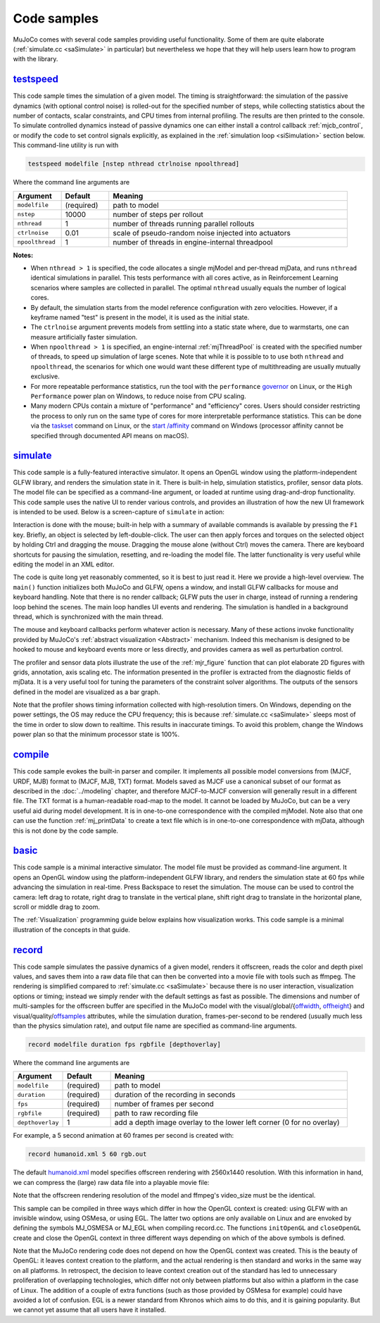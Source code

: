 .. _Sample:

Code samples
------------

MuJoCo comes with several code samples providing useful functionality. Some of them are quite elaborate
(:ref:`simulate.cc <saSimulate>` in particular) but nevertheless we hope that they will help users learn how to program
with the library.

.. _saTestspeed:

`testspeed <https://github.com/google-deepmind/mujoco/blob/main/sample/testspeed.cc>`_
~~~~~~~~~~~~~~~~~~~~~~~~~~~~~~~~~~~~~~~~~~~~~~~~~~~~~~~~~~~~~~~~~~~~~~~~~~~~~~~~~~~~~~

This code sample times the simulation of a given model. The timing is straightforward: the simulation of the passive
dynamics (with optional control noise) is rolled-out for the specified number of steps, while collecting statistics
about the number of contacts, scalar constraints, and CPU times from internal profiling. The results are then printed to
the console. To simulate controlled dynamics instead of passive dynamics one can either install a control callback
:ref:`mjcb_control`, or modify the code to set control signals explicitly, as explained in the :ref:`simulation loop
<siSimulation>` section below. This command-line utility is run with

.. code-block:: Shell

   testspeed modelfile [nstep nthread ctrlnoise npoolthread]

Where the command line arguments are

.. list-table::
   :width: 95%
   :align: left
   :widths: 1 1 5
   :header-rows: 1

   * - Argument
     - Default
     - Meaning
   * - ``modelfile``
     - (required)
     - path to model
   * - ``nstep``
     - 10000
     - number of steps per rollout
   * - ``nthread``
     - 1
     - number of threads running parallel rollouts
   * - ``ctrlnoise``
     - 0.01
     - scale of pseudo-random noise injected into actuators
   * - ``npoolthread``
     - 1
     - number of threads in engine-internal threadpool

**Notes:**

- When ``nthread > 1`` is specified, the code allocates a single mjModel and per-thread mjData, and runs ``nthread``
  identical simulations in parallel. This tests performance with all cores active, as in Reinforcement
  Learning scenarios where samples are collected in parallel. The optimal ``nthread`` usually equals the number of
  logical cores.
- By default, the simulation starts from the model reference configuration with zero velocities. However, if a
  keyframe named "test" is present in the model, it is used as the initial state.
- The ``ctrlnoise`` argument prevents models from settling into a static state where, due to warmstarts, one can
  measure artificially faster simulation.
- When ``npoolthread > 1`` is specified, an engine-internal :ref:`mjThreadPool` is created with the specified number of
  threads, to speed up simulation of large scenes. Note that while it is possible to to use both ``nthread`` and
  ``npoolthread``, the scenarios for which one would want these different type of multithreading are usually mutually
  exclusive.
- For more repeatable performance statistics, run the tool with the ``performance``
  `governor <https://www.kernel.org/doc/Documentation/cpu-freq/governors.txt>`__ on Linux, or the
  ``High Performance`` power plan on Windows, to reduce noise from CPU scaling.
- Many modern CPUs contain a mixture of "performance" and "efficiency" cores. Users should consider restricting the
  process to only run on the same type of cores for more interpretable performance statistics. This can be done via the
  `taskset <https://man7.org/linux/man-pages/man1/taskset.1.html>`__ command on Linux, or the
  `start /affinity <https://learn.microsoft.com/en-us/windows-server/administration/windows-commands/start>`__
  command on Windows (processor affinity cannot be specified through documented API means on macOS).

.. _saSimulate:

`simulate <https://github.com/google-deepmind/mujoco/blob/main/simulate>`_
~~~~~~~~~~~~~~~~~~~~~~~~~~~~~~~~~~~~~~~~~~~~~~~~~~~~~~~~~~~~~~~~~~~~~~~~~~

This code sample is a fully-featured interactive simulator. It opens an OpenGL window using the platform-independent
GLFW library, and renders the simulation state in it. There is built-in help, simulation statistics, profiler, sensor
data plots. The model file can be specified as a command-line argument, or loaded at runtime using drag-and-drop
functionality. This code sample uses the native UI to render various controls, and provides an
illustration of how the new UI framework is intended to be used. Below is a screen-capture of ``simulate`` in action:

..  youtube:: 0ORsj_E17B0
    :width: 95%
    :align: center

Interaction is done with the mouse; built-in help with a summary of available commands is available by pressing the
``F1`` key. Briefly, an object is selected by left-double-click. The user can then apply forces and torques on the
selected object by holding Ctrl and dragging the mouse. Dragging the mouse alone (without Ctrl) moves the camera. There
are keyboard shortcuts for pausing the simulation, resetting, and re-loading the model file. The latter functionality is
very useful while editing the model in an XML editor.

The code is quite long yet reasonably commented, so it is best to just read it. Here we provide a high-level overview.
The ``main()`` function initializes both MuJoCo and GLFW, opens a window, and install GLFW callbacks for mouse and
keyboard handling. Note that there is no render callback; GLFW puts the user in charge, instead of running a rendering
loop behind the scenes. The main loop handles UI events and rendering. The simulation is handled in a background
thread, which is synchronized with the main thread.

The mouse and keyboard callbacks perform whatever action is necessary. Many of these actions invoke functionality
provided by MuJoCo's :ref:`abstract visualization <Abstract>` mechanism. Indeed this mechanism is designed to be
hooked to mouse and keyboard events more or less directly, and provides camera as well as perturbation control.

The profiler and sensor data plots illustrate the use of the :ref:`mjr_figure` function
that can plot elaborate 2D figures with grids, annotation, axis scaling etc. The information presented in the profiler
is extracted from the diagnostic fields of mjData. It is a very useful tool for tuning the parameters of the
constraint solver algorithms. The outputs of the sensors defined in the model are visualized as a bar graph.

Note that the profiler shows timing information collected with high-resolution timers. On Windows, depending on the
power settings, the OS may reduce the CPU frequency; this is because :ref:`simulate.cc <saSimulate>` sleeps most of
the time in order to slow down to realtime. This results in inaccurate timings. To avoid this problem, change the
Windows power plan so that the minimum processor state is 100%.

.. _saCompile:

`compile <https://github.com/google-deepmind/mujoco/blob/main/sample/compile.cc>`_
~~~~~~~~~~~~~~~~~~~~~~~~~~~~~~~~~~~~~~~~~~~~~~~~~~~~~~~~~~~~~~~~~~~~~~~~~~~~~~~~~~

This code sample evokes the built-in parser and compiler. It implements all possible model conversions from (MJCF, URDF,
MJB) format to (MJCF, MJB, TXT) format. Models saved as MJCF use a canonical subset of our format as described in the
:doc:`../modeling` chapter, and therefore MJCF-to-MJCF conversion will generally result in a different file.
The TXT format is a human-readable road-map to the model. It cannot be loaded by MuJoCo, but can be a very useful aid
during model development. It is in one-to-one correspondence with the compiled mjModel. Note also that one can use the
function :ref:`mj_printData` to create a text file which is in one-to-one correspondence
with mjData, although this is not done by the code sample.

.. _saBasic:

`basic <https://github.com/google-deepmind/mujoco/blob/main/sample/basic.cc>`_
~~~~~~~~~~~~~~~~~~~~~~~~~~~~~~~~~~~~~~~~~~~~~~~~~~~~~~~~~~~~~~~~~~~~~~~~~~~~~~

This code sample is a minimal interactive simulator. The model file must be provided as command-line argument. It
opens an OpenGL window using the platform-independent GLFW library, and renders the simulation state at 60 fps while
advancing the simulation in real-time. Press Backspace to reset the simulation. The mouse can be used to control the
camera: left drag to rotate, right drag to translate in the vertical plane, shift right drag to translate in the
horizontal plane, scroll or middle drag to zoom.

The :ref:`Visualization` programming guide below explains how visualization works. This code sample is a minimal
illustration of the concepts in that guide.

.. _saRecord:

`record <https://github.com/google-deepmind/mujoco/blob/main/sample/record.cc>`_
~~~~~~~~~~~~~~~~~~~~~~~~~~~~~~~~~~~~~~~~~~~~~~~~~~~~~~~~~~~~~~~~~~~~~~~~~~~~~~~~

This code sample simulates the passive dynamics of a given model, renders it offscreen, reads the color and depth pixel
values, and saves them into a raw data file that can then be converted into a movie file with tools such as ffmpeg. The
rendering is simplified compared to :ref:`simulate.cc <saSimulate>` because there is no user interaction, visualization
options or timing; instead we simply render with the default settings as fast as possible. The dimensions and number of
multi-samples for the offscreen buffer are specified in the MuJoCo model with the
visual/global/{`offwidth <https://mujoco.readthedocs.io/en/stable/XMLreference.html#visual-global-offwidth>`_,
`offheight <https://mujoco.readthedocs.io/en/stable/XMLreference.html#visual-global-offheight>`_} and
visual/quality/`offsamples <https://mujoco.readthedocs.io/en/stable/XMLreference.html#visual-quality-offsamples>`_
attributes, while the simulation duration, frames-per-second to be rendered (usually much less than the physics
simulation rate), and output file name are specified as command-line arguments.

.. code-block:: Shell

   record modelfile duration fps rgbfile [depthoverlay]

Where the command line arguments are

.. list-table::
   :width: 95%
   :align: left
   :widths: 1 1 5
   :header-rows: 1

   * - Argument
     - Default
     - Meaning
   * - ``modelfile``
     - (required)
     - path to model
   * - ``duration``
     - (required)
     - duration of the recording in seconds
   * - ``fps``
     - (required)
     - number of frames per second
   * - ``rgbfile``
     - (required)
     - path to raw recording file
   * - ``depthoverlay``
     - 1
     - add a depth image overlay to the lower left corner (0 for no overlay)

For example, a 5 second animation at 60 frames per second is created with:

.. code-block:: Shell

     record humanoid.xml 5 60 rgb.out

The default `humanoid.xml <https://github.com/google-deepmind/mujoco/blob/main/model/humanoid/humanoid.xml>`_ model specifies offscreen rendering with 2560x1440 resolution. With this information in hand,
we can compress the (large) raw data file into a playable movie file:

.. code-block:: Shell
     ffmpeg -f rawvideo -pixel_format rgb24 -video_size 2560x1440 
       -framerate 60 -i rgb.out -vf "vflip,format=yuv420p" video.mp4

Note that the offscreen rendering resolution of the model and ffmpeg's video_size must be the identical.

This sample can be compiled in three ways which differ in how the OpenGL context is created: using GLFW with an
invisible window, using OSMesa, or using EGL. The latter two options are only available on Linux and are envoked by
defining the symbols MJ_OSMESA or MJ_EGL when compiling record.cc. The functions ``initOpenGL`` and ``closeOpenGL``
create and close the OpenGL context in three different ways depending on which of the above symbols is defined.

Note that the MuJoCo rendering code does not depend on how the OpenGL context was created. This is the beauty of
OpenGL: it leaves context creation to the platform, and the actual rendering is then standard and works in the same
way on all platforms. In retrospect, the decision to leave context creation out of the standard has led to unnecessary
proliferation of overlapping technologies, which differ not only between platforms but also within a platform in the
case of Linux. The addition of a couple of extra functions (such as those provided by OSMesa for example) could have
avoided a lot of confusion. EGL is a newer standard from Khronos which aims to do this, and it is gaining popularity.
But we cannot yet assume that all users have it installed.
